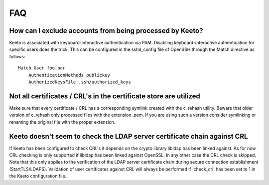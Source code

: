 FAQ
===

How can I exclude accounts from being processed by Keeto?
---------------------------------------------------------

Keeto is associated with keyboard-interactive authentication via PAM.
Disabling keyboard-interactive authentication for specific users does
the trick. This can be configured in the sshd_config file of OpenSSH
through the Match directive as follows::

    Match User foo,bar
        AuthenticationMethods publickey
        AuthorizedKeysFile .ssh/authorized_keys


Not all certificates / CRL's in the certificate store are utilized
------------------------------------------------------------------

Make sure that every certificate / CRL has a corresponding symlink
created with the c_rehash utility. Beware that older version of c_rehash
only processed files with the extension .pem. If you are using such a
version consider symlinking or renaming the original file with the proper
extension.

Keeto doesn't seem to check the LDAP server certificate chain against CRL
-------------------------------------------------------------------------

If Keeto has been configured to check CRL's it depends on the crypto
library libldap has been linked against. As for now CRL checking is only
supported if libldap has been linked against OpenSSL. In any other case
the CRL check is skipped. Note that this only applies to the verification
of the LDAP server certificate chain during secure connection
establishment (StartTLS/LDAPS). Validation of user certificates against
CRL will always be performed if 'check_crl' has been set to 1 in the
Keeto configuration file.

